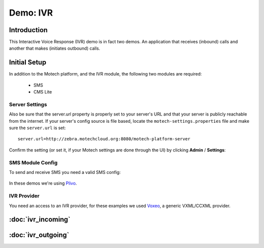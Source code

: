 =========
Demo: IVR
=========

Introduction
============
This Interactive Voice Response (IVR) demo is in fact two demos. An application that receives (inbound) calls and another that makes (initiates outbound) calls.

Initial Setup
=============
In addition to the Motech platform, and the IVR module, the following two modules are required:

    - SMS
    - CMS Lite

Server Settings
---------------

Also be sure that the server.url property is properly set to your server's URL and that your server is publicly reachable from the internet. If your server's config source is file based, locate the ``motech-settings.properties`` file and make sure the ``server.url`` is set:

::

    server.url=http://zebra.motechcloud.org:8080/motech-platform-server

Confirm the setting (or set it, if your Motech settings are done through the UI) by clicking **Admin** / **Settings**:

    .. image:: img/ivr_server_url.png
        :scale: 100 %
        :alt: IVR Demo - Confirming server.url is set
        :align: center

SMS Module Config
-----------------

To send and receive SMS you need a valid SMS config:

    .. image:: img/ivr_sms_config.png
        :scale: 100 %
        :alt: IVR Demo - SMS config
        :align: center


In these demos we're using `Plivo <http://plivo.com/>`_.


IVR Provider
------------

You need an access to an IVR provider, for these examples we used `Voxeo <http://evolution.voxeo.com/>`_, a generic VXML/CCXML provider.

:doc:`ivr_incoming`
===================

:doc:`ivr_outgoing`
===================
